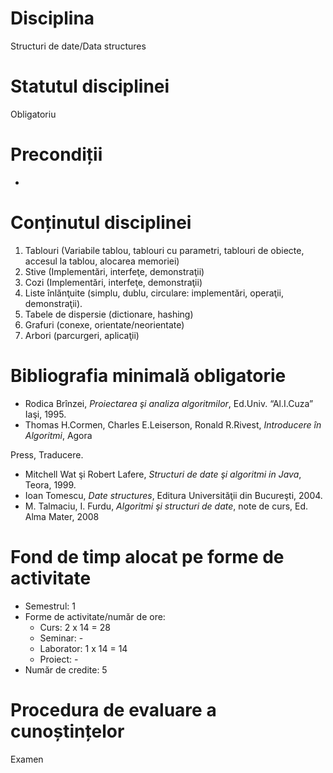 * Disciplina
Structuri de date/Data structures

* Statutul disciplinei
Obligatoriu

* Precondiții
-
* Conținutul disciplinei
1. Tablouri (Variabile tablou, tablouri cu parametri, tablouri de
   obiecte, accesul la tablou, alocarea memoriei)
2. Stive (Implementări, interfeţe, demonstraţii)
3. Cozi (Implementări, interfeţe, demonstraţii)
4. Liste înlănţuite (simplu, dublu, circulare: implementări, operaţii,
   demonstraţii).
5. Tabele de dispersie (dictionare, hashing)
6. Grafuri (conexe, orientate/neorientate)
7. Arbori (parcurgeri, aplicaţii)
* Bibliografia minimală obligatorie
- Rodica Brînzei, /Proiectarea şi analiza algoritmilor/, Ed.Univ. “Al.I.Cuza” Iaşi, 1995.
- Thomas H.Cormen, Charles E.Leiserson, Ronald R.Rivest, /Introducere în Algoritmi/, Agora
Press, Traducere.
- Mitchell Wat şi Robert Lafere, /Structuri de date şi algoritmi in Java/, Teora, 1999.
- Ioan Tomescu, /Date structures/, Editura Universităţii din Bucureşti, 2004.
- M. Talmaciu, I. Furdu, /Algoritmi şi structuri de date/, note de curs, Ed. Alma Mater, 2008
   
* Fond de timp alocat pe forme de activitate
- Semestrul: 1
- Forme de activitate/număr de ore:
  - Curs: 2 x 14 = 28
  - Seminar: -
  - Laborator: 1 x 14 = 14
  - Proiect: -
- Număr de credite: 5

* Procedura de evaluare a cunoștințelor
Examen

